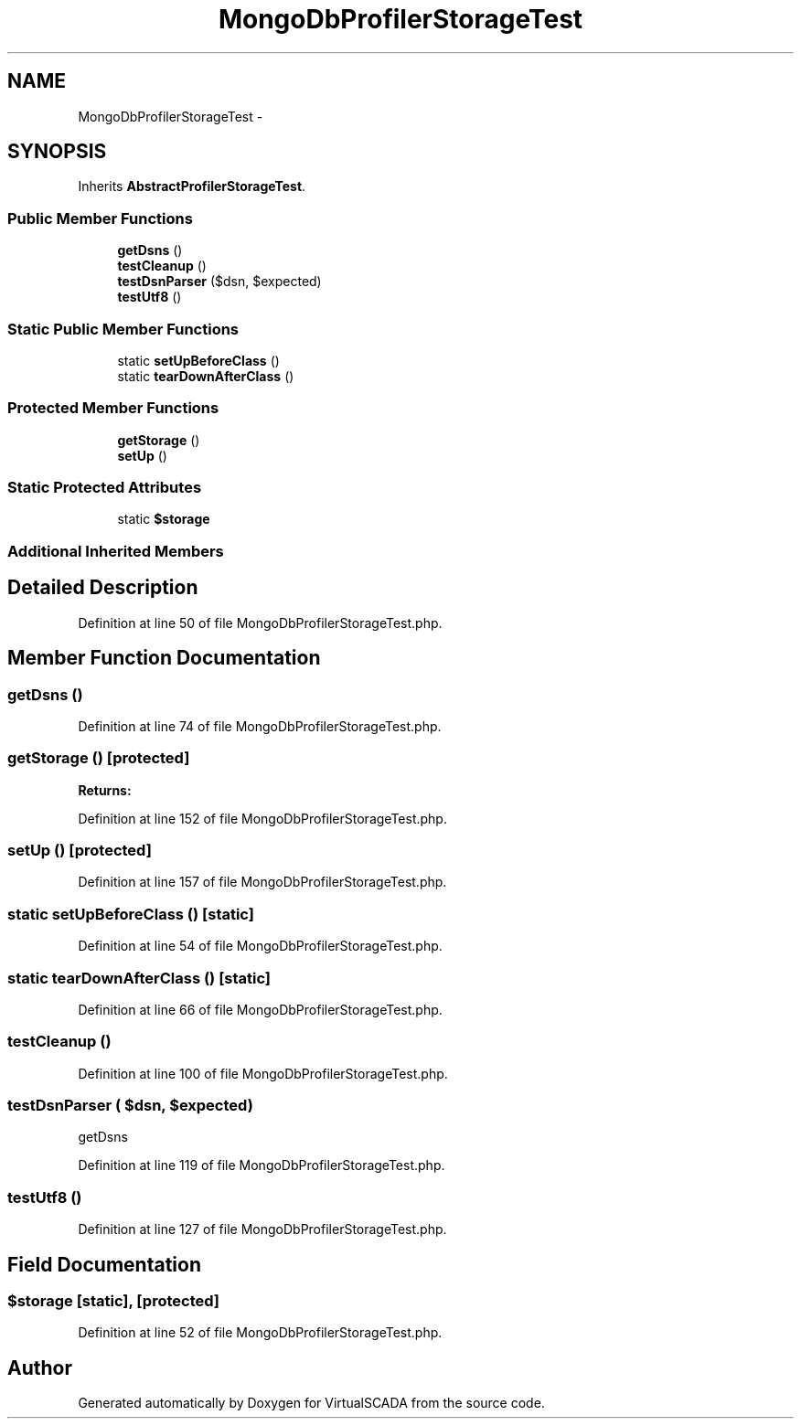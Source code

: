 .TH "MongoDbProfilerStorageTest" 3 "Tue Apr 14 2015" "Version 1.0" "VirtualSCADA" \" -*- nroff -*-
.ad l
.nh
.SH NAME
MongoDbProfilerStorageTest \- 
.SH SYNOPSIS
.br
.PP
.PP
Inherits \fBAbstractProfilerStorageTest\fP\&.
.SS "Public Member Functions"

.in +1c
.ti -1c
.RI "\fBgetDsns\fP ()"
.br
.ti -1c
.RI "\fBtestCleanup\fP ()"
.br
.ti -1c
.RI "\fBtestDsnParser\fP ($dsn, $expected)"
.br
.ti -1c
.RI "\fBtestUtf8\fP ()"
.br
.in -1c
.SS "Static Public Member Functions"

.in +1c
.ti -1c
.RI "static \fBsetUpBeforeClass\fP ()"
.br
.ti -1c
.RI "static \fBtearDownAfterClass\fP ()"
.br
.in -1c
.SS "Protected Member Functions"

.in +1c
.ti -1c
.RI "\fBgetStorage\fP ()"
.br
.ti -1c
.RI "\fBsetUp\fP ()"
.br
.in -1c
.SS "Static Protected Attributes"

.in +1c
.ti -1c
.RI "static \fB$storage\fP"
.br
.in -1c
.SS "Additional Inherited Members"
.SH "Detailed Description"
.PP 
Definition at line 50 of file MongoDbProfilerStorageTest\&.php\&.
.SH "Member Function Documentation"
.PP 
.SS "getDsns ()"

.PP
Definition at line 74 of file MongoDbProfilerStorageTest\&.php\&.
.SS "getStorage ()\fC [protected]\fP"

.PP
\fBReturns:\fP
.RS 4

.RE
.PP

.PP
Definition at line 152 of file MongoDbProfilerStorageTest\&.php\&.
.SS "setUp ()\fC [protected]\fP"

.PP
Definition at line 157 of file MongoDbProfilerStorageTest\&.php\&.
.SS "static setUpBeforeClass ()\fC [static]\fP"

.PP
Definition at line 54 of file MongoDbProfilerStorageTest\&.php\&.
.SS "static tearDownAfterClass ()\fC [static]\fP"

.PP
Definition at line 66 of file MongoDbProfilerStorageTest\&.php\&.
.SS "testCleanup ()"

.PP
Definition at line 100 of file MongoDbProfilerStorageTest\&.php\&.
.SS "testDsnParser ( $dsn,  $expected)"
getDsns 
.PP
Definition at line 119 of file MongoDbProfilerStorageTest\&.php\&.
.SS "testUtf8 ()"

.PP
Definition at line 127 of file MongoDbProfilerStorageTest\&.php\&.
.SH "Field Documentation"
.PP 
.SS "$storage\fC [static]\fP, \fC [protected]\fP"

.PP
Definition at line 52 of file MongoDbProfilerStorageTest\&.php\&.

.SH "Author"
.PP 
Generated automatically by Doxygen for VirtualSCADA from the source code\&.
